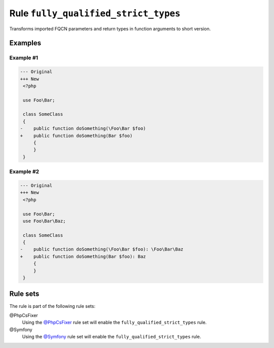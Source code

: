 =====================================
Rule ``fully_qualified_strict_types``
=====================================

Transforms imported FQCN parameters and return types in function arguments to
short version.

Examples
--------

Example #1
~~~~~~~~~~

.. code-block:: diff

   --- Original
   +++ New
    <?php

    use Foo\Bar;

    class SomeClass
    {
   -    public function doSomething(\Foo\Bar $foo)
   +    public function doSomething(Bar $foo)
        {
        }
    }

Example #2
~~~~~~~~~~

.. code-block:: diff

   --- Original
   +++ New
    <?php

    use Foo\Bar;
    use Foo\Bar\Baz;

    class SomeClass
    {
   -    public function doSomething(\Foo\Bar $foo): \Foo\Bar\Baz
   +    public function doSomething(Bar $foo): Baz
        {
        }
    }

Rule sets
---------

The rule is part of the following rule sets:

@PhpCsFixer
  Using the `@PhpCsFixer <./../../ruleSets/PhpCsFixer.rst>`_ rule set will enable the ``fully_qualified_strict_types`` rule.

@Symfony
  Using the `@Symfony <./../../ruleSets/Symfony.rst>`_ rule set will enable the ``fully_qualified_strict_types`` rule.
